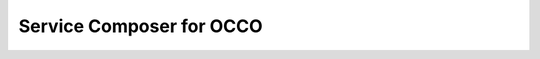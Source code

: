 .. _servicecomposer:

Service Composer for OCCO
================================

.. .. automodule:: occo.servicecomposer
.. .. automodule:: occo.servicecomposer.servicecomposer
..     :members:
